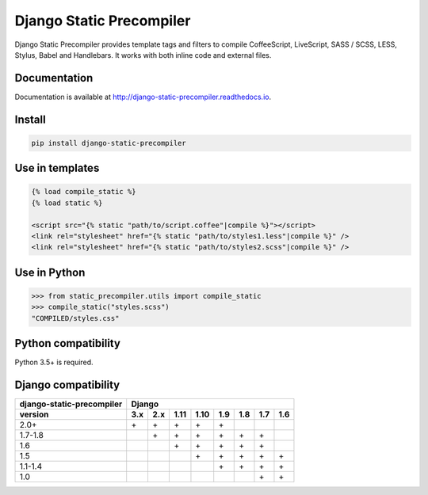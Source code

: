 *************************
Django Static Precompiler
*************************

Django Static Precompiler provides template tags and filters to compile CoffeeScript, LiveScript, SASS / SCSS, LESS, Stylus, Babel and Handlebars.
It works with both inline code and external files.

.. image:: https://github.com/andreyfedoseev/django-static-precompiler/workflows/CI/badge.svg
    :target: https://github.com/andreyfedoseev/django-static-precompiler/actions?query=workflow%3ACI
    :alt: Build Status

.. image:: https://readthedocs.org/projects/django-static-precompiler/badge/
    :target: https://django-static-precompiler.readthedocs.io/
    :alt: Documentation

.. image:: https://badges.gitter.im/Join Chat.svg
    :target: https://gitter.im/andreyfedoseev/django-static-precompiler?utm_source=badge&utm_medium=badge&utm_campaign=pr-badge&utm_content=badge
    :alt: Gitter

Documentation
=============

Documentation is available at `http://django-static-precompiler.readthedocs.io <http://django-static-precompiler.readthedocs.io/en/stable/>`_.


Install
=======

.. code-block:: sh

    pip install django-static-precompiler

Use in templates
================

.. code-block:: django

  {% load compile_static %}
  {% load static %}

  <script src="{% static "path/to/script.coffee"|compile %}"></script>
  <link rel="stylesheet" href="{% static "path/to/styles1.less"|compile %}" />
  <link rel="stylesheet" href="{% static "path/to/styles2.scss"|compile %}" />


Use in Python
=============

.. code-block:: python

    >>> from static_precompiler.utils import compile_static
    >>> compile_static("styles.scss")
    "COMPILED/styles.css"

Python compatibility
====================

Python 3.5+ is required.

Django compatibility
====================

========================= ==== ==== ==== ==== ==== ==== ==== ====
django-static-precompiler Django
------------------------- ---------------------------------------
version                   3.x  2.x  1.11 1.10 1.9  1.8  1.7  1.6
========================= ==== ==== ==== ==== ==== ==== ==== ====
2.0+                      \+   \+   \+   \+   \+
1.7-1.8                        \+   \+   \+   \+   \+   \+
1.6                                 \+   \+   \+   \+   \+
1.5                                      \+   \+   \+   \+   \+
1.1-1.4                                       \+   \+   \+   \+
1.0                                                     \+   \+
========================= ==== ==== ==== ==== ==== ==== ==== ====

